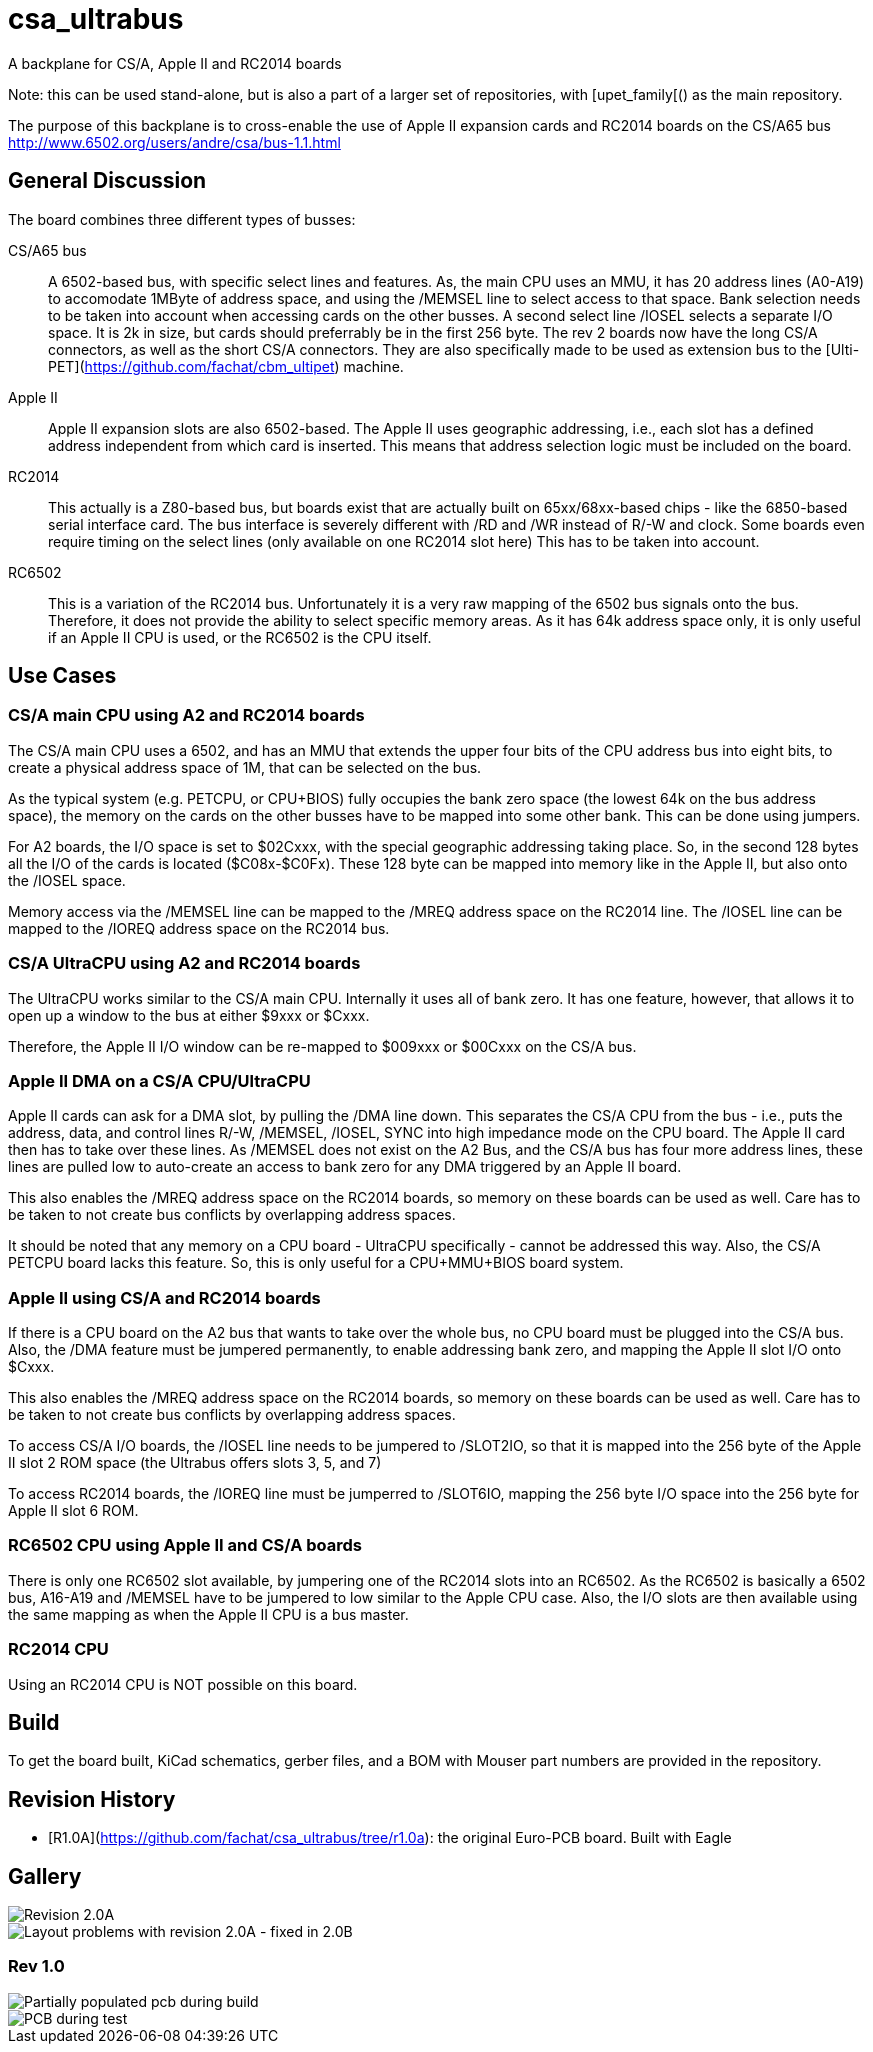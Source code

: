= csa_ultrabus
A backplane for CS/A, Apple II and RC2014 boards

Note: this can be used stand-alone, but is also a part of a larger set of repositories, with [upet_family[() as the main repository.

The purpose of this backplane is to cross-enable the use of Apple II expansion cards and RC2014 boards 
on the CS/A65 bus http://www.6502.org/users/andre/csa/bus-1.1.html 

== General Discussion

The board combines three different types of busses:

CS/A65 bus:: 
	A 6502-based bus, with specific select lines and features.
	As, the main CPU uses an MMU, it has 20 address lines (A0-A19)
	to accomodate 1MByte of address space, and using the /MEMSEL
	line to select access to that space. Bank selection needs
	to be taken into account when accessing cards on the other 
	busses. A second select line /IOSEL selects a separate I/O space.
	It is 2k in size, but cards should preferrably be in the first
	256 byte.
	The rev 2 boards now have the long CS/A connectors, as well as 
	the short CS/A connectors. They are also specifically made to be
	used as extension bus to the [Ulti-PET](https://github.com/fachat/cbm_ultipet) machine.

Apple II::
	Apple II expansion slots are also 6502-based. The Apple II uses
	geographic addressing, i.e., each slot has a defined address 
	independent from which card is inserted. This means that address
	selection logic must be included on the board.

RC2014::
	This actually is a Z80-based bus, but boards exist that are
	actually built on 65xx/68xx-based chips - like the 6850-based
	serial interface card. The bus interface is severely different
	with /RD and /WR instead of R/-W and clock.
	Some boards even require timing on the select lines (only
	available on one RC2014 slot here)
	This has to be taken into account.

RC6502::
	This is a variation of the RC2014 bus. Unfortunately it is a 
	very raw mapping of the 6502 bus signals onto the bus.
	Therefore, it does not provide the ability to select specific
	memory areas. As it has 64k address space only, it is 
	only useful if an Apple II CPU is used, or the RC6502 is the
	CPU itself.

== Use Cases

=== CS/A main CPU using A2 and RC2014 boards

The CS/A main CPU uses a 6502, and has an MMU that extends the upper four
bits of the CPU address bus into eight bits, to create a physical 
address space of 1M, that can be selected on the bus.

As the typical system (e.g. PETCPU, or CPU+BIOS) fully occupies the
bank zero space (the lowest 64k on the bus address space),
the memory on the cards on the other busses have to be mapped into some other bank.
This can be done using jumpers.

For A2 boards, the I/O space is set to $02Cxxx, with the special geographic addressing taking place.
So, in the second 128 bytes all the I/O of the cards is located ($C08x-$C0Fx). These 128 byte can be
mapped into memory like in the Apple II, but also onto the /IOSEL space.

Memory access via the /MEMSEL line can be mapped to the /MREQ address space on the RC2014 line.
The /IOSEL line can be mapped to the /IOREQ address space on the RC2014
bus. 

=== CS/A UltraCPU using A2 and RC2014 boards

The UltraCPU works similar to the CS/A main CPU. Internally it uses all of bank zero.
It has one feature, however, that allows it to open up a window to the bus at either
$9xxx or $Cxxx. 

Therefore, the Apple II I/O window can be re-mapped to $009xxx or $00Cxxx on the CS/A bus.

=== Apple II DMA on a CS/A CPU/UltraCPU

Apple II cards can ask for a DMA slot, by pulling the /DMA line down. This separates the CS/A CPU
from the bus - i.e., puts the address, data, and control lines R/-W, /MEMSEL, /IOSEL, SYNC into high
impedance mode on the CPU board. The Apple II card then has to take over these lines.
As /MEMSEL does not exist on the A2 Bus, and the CS/A bus has four more address lines, these
lines are pulled low to auto-create an access to bank zero for any DMA triggered by an Apple II board.

This also enables the /MREQ address space on the RC2014 boards, so memory on these boards
can be used as well. Care has to be taken to not create bus conflicts by overlapping
address spaces.

It should be noted that any memory on a CPU board - UltraCPU specifically - cannot be 
addressed this way. Also, the CS/A PETCPU board lacks this feature. So, this is only
useful for a CPU+MMU+BIOS board system.

=== Apple II using CS/A and RC2014 boards

If there is a CPU board on the A2 bus that wants to take over the whole bus, no CPU board must be
plugged into the CS/A bus. Also, the /DMA feature must be jumpered permanently, to enable
addressing bank zero, and mapping the Apple II slot I/O onto $Cxxx.

This also enables the /MREQ address space on the RC2014 boards, so memory on these boards
can be used as well. Care has to be taken to not create bus conflicts by overlapping
address spaces.

To access CS/A I/O boards, the /IOSEL line needs to be jumpered to /SLOT2IO, so that it is mapped into 
the 256 byte of the Apple II slot 2 ROM space (the Ultrabus offers slots 3, 5, and 7)

To access RC2014 boards, the /IOREQ line must be jumperred to /SLOT6IO, mapping the 256 byte I/O space
into the 256 byte for Apple II slot 6 ROM.

=== RC6502 CPU using Apple II and CS/A boards

There is only one RC6502 slot available, by jumpering one of the RC2014 slots into an RC6502.
As the RC6502 is basically a 6502 bus, A16-A19 and /MEMSEL have to be jumpered to low similar
to the Apple CPU case. Also, the I/O slots are then available using the same mapping as
when the Apple II CPU is a bus master.

=== RC2014 CPU

Using an RC2014 CPU is NOT possible on this board.

== Build

To get the board built, KiCad schematics, gerber files, and a BOM with Mouser part numbers are provided in the repository.

== Revision History

- [R1.0A](https://github.com/fachat/csa_ultrabus/tree/r1.0a): the original Euro-PCB board. Built with Eagle

== Gallery

image::images/rev20a.jpg[Revision 2.0A] 

image::images/rev20a_layoutprobs.jpg[Layout problems with revision 2.0A - fixed in 2.0B] 

=== Rev 1.0

image::images/rev1_build.jpg[Partially populated pcb during build] 

image::images/rev1_test.jpg[PCB during test] 

